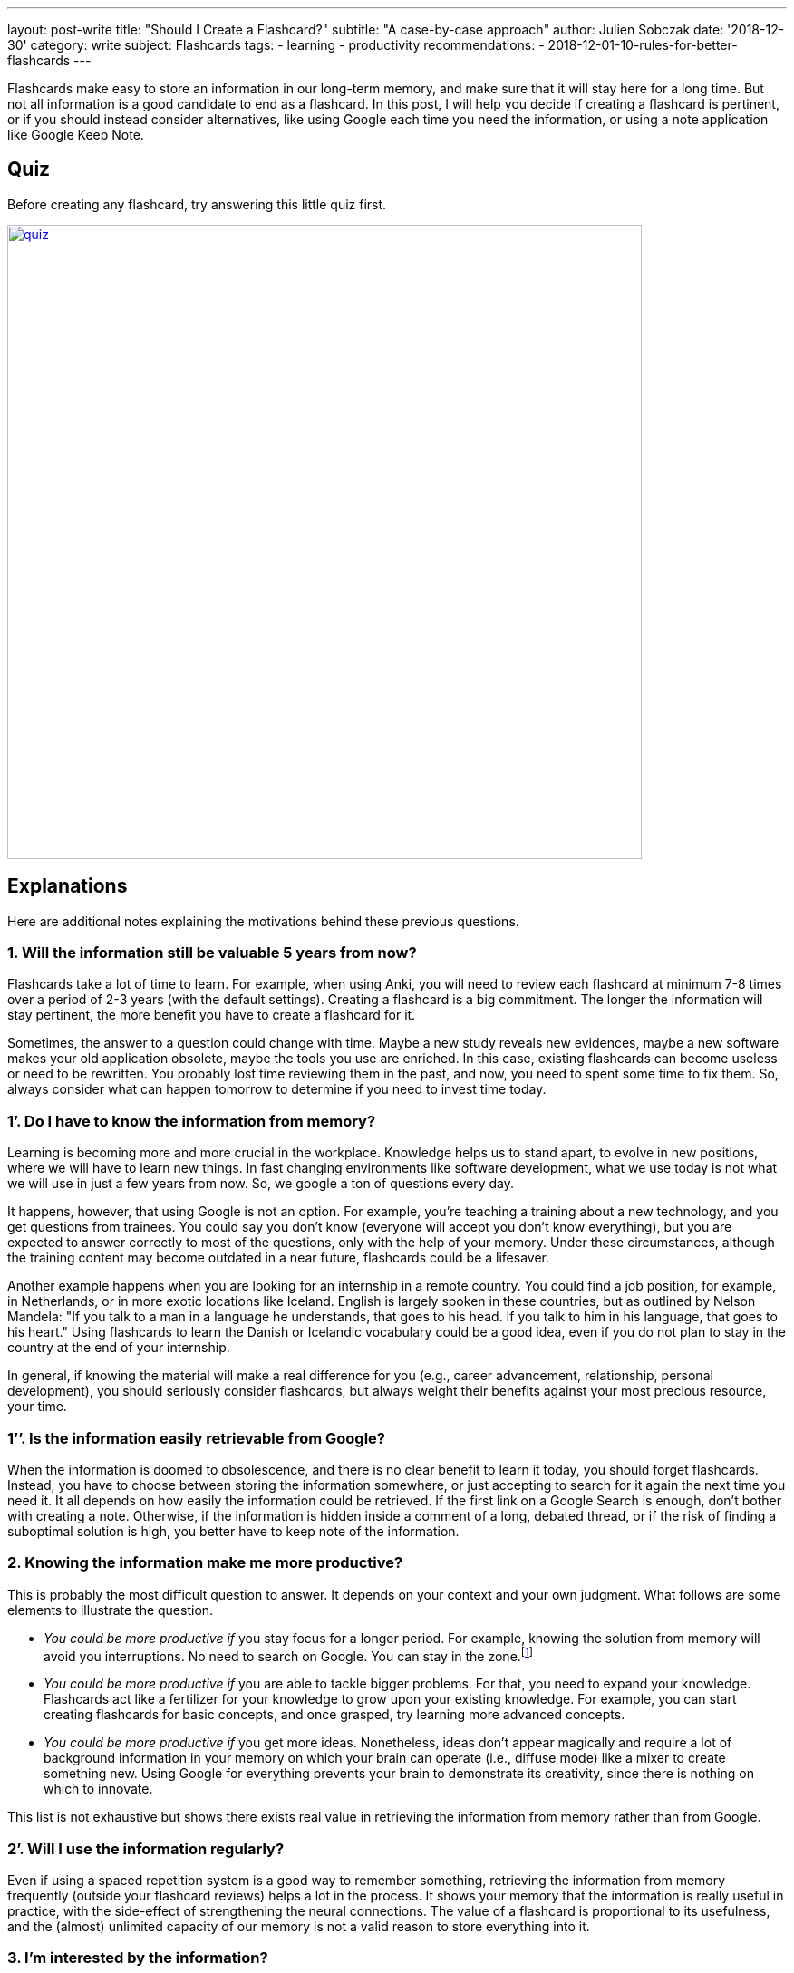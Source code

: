 ---
layout: post-write
title: "Should I Create a Flashcard?"
subtitle: "A case-by-case approach"
author: Julien Sobczak
date: '2018-12-30'
category: write
subject: Flashcards
tags:
  - learning
  - productivity
recommendations:
  - 2018-12-01-10-rules-for-better-flashcards
---

:page-liquid:
:imagesdir: {{ '/posts_resources/2018-12-30-should-i-create-a-flashcard/' | relative_url }}

[.lead]
Flashcards make easy to store an information in our long-term memory, and make sure that it will stay here for a long time. But not all information is a good candidate to end as a flashcard. In this post, I will help you decide if creating a flashcard is pertinent, or if you should instead consider alternatives, like using Google each time you need the information, or using a note application like Google Keep Note.

== Quiz

Before creating any flashcard, try answering this little quiz first.

image::quiz.png[width=700,link={{ '/posts_resources/2018-12-30-should-i-create-a-flashcard/quiz.svg' | relative_url }}]


== Explanations

Here are additional notes explaining the motivations behind these previous questions.

=== 1. Will the information still be valuable 5 years from now?

Flashcards take a lot of time to learn. For example, when using Anki, you will need to review each flashcard at minimum 7-8 times over a period of 2-3 years (with the default settings). Creating a flashcard is a big commitment. The longer the information will stay pertinent, the more benefit you have to create a flashcard for it.

Sometimes, the answer to a question could change with time. Maybe a new study reveals new evidences, maybe a new software makes your old application obsolete, maybe the tools you use are enriched. In this case, existing flashcards can become useless or need to be rewritten. You probably lost time reviewing them in the past, and now, you need to spent some time to fix them. So, always consider what can happen tomorrow to determine if you need to invest time today.

=== 1’. Do I have to know the information from memory?

Learning is becoming more and more crucial in the workplace. Knowledge helps us to stand apart, to evolve in new positions, where we will have to learn new things. In fast changing environments like software development, what we use today is not what we will use in just a few years from now. So, we google a ton of questions every day.

It happens, however, that using Google is not an option. For example, you’re teaching a training about a new technology, and you get questions from trainees. You could say you don’t know (everyone will accept you don’t know everything), but you are expected to answer correctly to most of the questions, only with the help of your memory. Under these circumstances, although the training content may become outdated in a near future, flashcards could be a lifesaver.

Another example happens when you are looking for an internship in a remote country. You could find a job position, for example, in Netherlands, or in more exotic locations like Iceland. English is largely spoken in these countries, but as outlined by Nelson Mandela: "If you talk to a man in a language he understands, that goes to his head. If you talk to him in his language, that goes to his heart." Using flashcards to learn the Danish or Icelandic vocabulary could be a good idea, even if you do not plan to stay in the country at the end of your internship.

In general, if knowing the material will make a real difference for you (e.g., career advancement, relationship, personal development), you should seriously consider flashcards, but always weight their benefits against your most precious resource, your time.

=== 1’’. Is the information easily retrievable from Google?

When the information is doomed to obsolescence, and there is no clear benefit to learn it today, you should forget flashcards. Instead, you have to choose between storing the information somewhere, or just accepting to search for it again the next time you need it. It all depends on how easily the information could be retrieved. If the first link on a Google Search is enough, don't bother with creating a note. Otherwise, if the information is hidden inside a comment of a long, debated thread, or if the risk of finding a suboptimal solution is high, you better have to keep note of the information.

=== 2. Knowing the information make me more productive?

This is probably the most difficult question to answer. It depends on your context and your own judgment. What follows are some elements to illustrate the question.

* _You could be more productive if_ you stay focus for a longer period. For example, knowing the solution from memory will avoid you interruptions. No need to search on Google. You can stay in the zone.footnote:[In positive psychology, flow, also known colloquially as being in the zone, is the mental state of operation in which a person performing an activity is fully immersed in a feeling of energized focus, full involvement, and enjoyment in the process of the activity.]

* _You could be more productive if_ you are able to tackle bigger problems. For that, you need to expand your knowledge. Flashcards act like a fertilizer for your knowledge to grow upon your existing knowledge. For example, you can start creating flashcards for basic concepts, and once grasped, try learning more advanced concepts.

* _You could be more productive if_ you get more ideas. Nonetheless, ideas don't appear magically and require a lot of background information in your memory on which your brain can operate (i.e., diffuse mode) like a mixer to create something new. Using Google for everything prevents your brain to demonstrate its creativity, since there is nothing on which to innovate.

This list is not exhaustive but shows there exists real value in retrieving the information from memory rather than from Google.

=== 2’. Will I use the information regularly?

Even if using a spaced repetition system is a good way to remember something, retrieving the information from memory frequently (outside your flashcard reviews) helps a lot in the process. It shows your memory that the information is really useful in practice, with the side-effect of strengthening the neural connections. The value of a flashcard is proportional to its usefulness, and the (almost) unlimited capacity of our memory is not a valid reason to store everything into it.

=== 3. I’m interested by the information?

Do you really care about the information? If you answer no, a flashcard will not be quite helpful. Always create flashcards for information you want to remember, and not for information you think you have to. Being curious about a subject makes a long way to remember it. If you really have to remember something, try to develop an interest for it first. Read great books, subscribe to a MOOC, work hard to discover what makes the subject special. For example, I started to get interested in learning English when I discovered the countless, valuable resources published in the language of Shakespeare. Flashcards are only one part of the learning formula.

== In practice

Let's apply what we've just discussed to concrete, real-world situations.

=== Capitals of country

* You are curious about geography. You are planning a cruise for your next vacation, and you know for sure there will be a quiz about geography when the ship will be at sea, navigating between two ports, With flashcards, you are assured to get the perfect score. You can create flashcards to learn the capitals, the flags, the main attractions, etc. If you want to win an inexpensive bag with the logo of the company (true story), go ahead and review the flashcards.
image:yes.png[height=20] *Create flashcards*

* You are a high-school student and your geography teacher is fond of rote memorization. Flashcards are an effective way to learn a list of facts like capitals, and is probably your best option. Moreover, if you need to learn historical dates, complement with other memory techniques like associations to make them memorable.
image:yes.png[height=20] *Create flashcards*


* You are in your couch watching a TV game show where candidates need to answer questions to test their general knowledge. You're saying it would be fun if you could answer questions like that, but let's face it, you will not get concrete benefits from learning this kind of facts (except if you decide to apply for the game, of course). Even if I'm a big fan of flashcards, I will not define flashcards as something particularly fun, so, keep flashcards for something you really need to learn.
image:no.png[height=20] *Don't create flashcards*

=== Software shortcuts

* You are a web designer using a long-standing application like Adobe Photoshop. You want to be really proficient with the tool and master the most advanced options -- the features you don't use everyday but the ones that can make a real difference. You can use flashcards to make sure to review these items on a regular basis, and, with a little practice, they will soon be part of your toolbox. You probably don't need, however, to create flashcards for the most common options, since as you are using the software professionally, you will get plenty of practice, making hard to forget them. In general, when it comes to computing, things are moving so fast that we should always be reluctant to create flashcards. With Adobe Photoshop whose first version dates back to 1990, you can be confident the information you will learn will be useful for the many years to come. But don't go too far, and create flashcards for everything, and try to make them agnostic of the current version.
image:yes.png[height=20] *Create flashcards*

* You are a software developer newly hired, and as part of your welcome package, you've just got a Mac laptop. You first steps on MacOS are hesitant. You was used to Linux, and even if there are some commonalities between them, you are struggling to find your marks. In this case, it can be a good idea to create flashcards to learn the trackpad gesture movements, and also the shortcuts to navigate with ease between applications. Otherwise, you will inevitably find different, but suboptimal ways to reach your goals, for example, using the mouse, and as habits are hard to change, why not start off on the right foot? But remember shortcuts are not very memorable. Try to understand why this shortcut was chosen in the first place, and visualise yourself entering the key bindings when reviewing the flashcards. And, as always, practice.
image:yes.png[height=20] *Create flashcards*

=== Programming stuffs (developer only)

* You are a front-end developer, and there is a new framework about which everyone is talking about. You've just decide you need to learn it because you see more and more job positions asking for it. You can follow tutorials, read books on the subject, but without regular practice, you will very quickly forget most of your reading. You can also start working on a small side project, but unless you devote a lot of time, you will not have the opportunity to experiment with edge cases and advanced topics. Flashcards could be helpful. But front technologies are moving faster than anything else, and you are still not sure to commit yourself to this new framework. It's a difficult choice. There is no correct answer. For example, I created specific flashcards about the Spring framework as I was teaching the training. They clearly helped me to obtain the certification, and to answer trainees' questions. In practice, I find more valuable to focus on patterns and principles when creating flashcards, as they generally outlast the framework.
image:yes.png[height=20] image:no.png[height=20] *It depends*

== In conclusion

Creating a flashcard takes time, but reviewing it takes even longer. By asking you just a few questions, you can avoid spending time on useless flashcards, and more time reviewing the most useful ones. A good flashcard stays relevant over time, helps you progress, and concerns something you care about. If these conditions are not satisfied, think twice before creating the flashcard.
